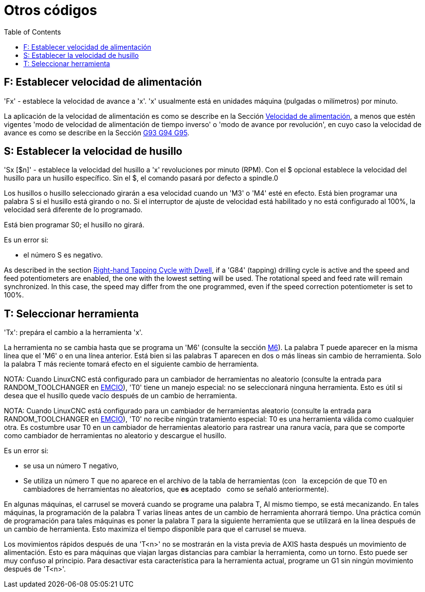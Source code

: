 :lang: es
:toc:

[[cha:other-codes]]
= Otros códigos(((Otros códigos)))

[[sec:set-feed-rate]]
== F: Establecer velocidad de alimentación(((F: Establecer velocidad de alimentación)))

'Fx' - establece la velocidad de avance a 'x'. 'x' usualmente está en unidades máquina
(pulgadas o milímetros) por minuto.

La aplicación de la velocidad de alimentación es como se describe en la Sección 
<<sub:feed-rate, Velocidad de alimentación>>, a menos que estén vigentes 'modo de velocidad de alimentación de tiempo inverso' o 'modo de avance por revolución', en cuyo caso la velocidad de avance
es como se describe en la  Sección <<gcode:g93-g94-g95,G93 G94 G95>>.

[[sec:set-spindle-speed]]
== S: Establecer la velocidad de husillo(((S: Establecer velocidad del husillo)))

'Sx [$n]' - establece la velocidad del husillo a 'x' revoluciones por minuto (RPM).
Con el $ opcional establece la velocidad del husillo para un husillo específico. Sin el $,
el comando pasará por defecto a spindle.0

Los husillos o husillo seleccionado girarán a esa velocidad cuando un 'M3' o 'M4'
esté en efecto. Está bien programar una palabra S si el husillo está girando o
no. Si el interruptor de ajuste de velocidad está habilitado y no está configurado al 100%, la velocidad
será diferente de lo programado.

Está bien programar S0; el husillo no girará.

Es un error si:

* el número S es negativo.

As described in the section <<gcode:g84, Right-hand Tapping Cycle with Dwell>>,
if a 'G84' (tapping) drilling cycle is active and the speed and feed
potentiometers are enabled, the one with the lowest setting will be used.
The rotational speed and feed rate will remain synchronized. In this case, the
speed may differ from the one programmed, even if the speed correction potentiometer
is set to 100%.


[[sec:select-tool]]
== T: Seleccionar herramienta(((T: Seleccionar herramienta)))

'Tx': prepára el cambio a la herramienta 'x'.

La herramienta no se cambia hasta que se programa un 'M6' (consulte la sección
<<mcode:m6,M6>>). La palabra T puede aparecer en la misma línea que el
'M6' o en una línea anterior. Está bien si las palabras T aparecen en dos o más
líneas sin cambio de herramienta. Solo la palabra T más reciente tomará
efecto en el siguiente cambio de herramienta.

NOTA: Cuando LinuxCNC está configurado para un cambiador de herramientas no aleatorio (consulte
la entrada para RANDOM_TOOLCHANGER en <<sec:emcio-section, EMCIO>>), 
'T0' tiene un manejo especial: no se seleccionará ninguna herramienta. Esto
es útil si desea que el husillo quede vacío después de un cambio de herramienta.

NOTA: Cuando LinuxCNC está configurado para un cambiador de herramientas aleatorio (consulte
la entrada para RANDOM_TOOLCHANGER en <<sec:emcio-section,EMCIO>>), 'T0' no recibe 
ningún tratamiento especial: T0 es una herramienta válida como cualquier otra. Es costumbre 
usar T0 en un cambiador de herramientas aleatorio
para rastrear una ranura vacía, para que se comporte como cambiador de herramientas
no aleatorio y descargue el husillo.

Es un error si:

* se usa un número T negativo,
* Se utiliza un número T que no aparece en el archivo de la tabla de herramientas (con
  la excepción de que T0 en cambiadores de herramientas no aleatorios, que *es* aceptado
  como se señaló anteriormente).

En algunas máquinas, el carrusel se moverá cuando se programe una palabra T,
Al mismo tiempo, se está mecanizando. En tales máquinas, la programación
de la palabra T varias líneas antes de un cambio de herramienta ahorrará tiempo. Una práctica común
de programación para tales máquinas es poner la palabra T para la
siguiente herramienta que se utilizará en la línea después de un cambio de herramienta. Esto maximiza
el tiempo disponible para que el carrusel se mueva.

Los movimientos rápidos después de una 'T<n>' no se mostrarán en la vista previa de AXIS hasta después
un movimiento de alimentación. Esto es para máquinas que viajan largas distancias para cambiar
la herramienta, como un torno. Esto puede ser muy confuso al principio. Para desactivar
esta característica para la herramienta actual, programe un G1 sin ningún
movimiento después de 'T<n>'.

// vim: set syntax = asciidoc:

